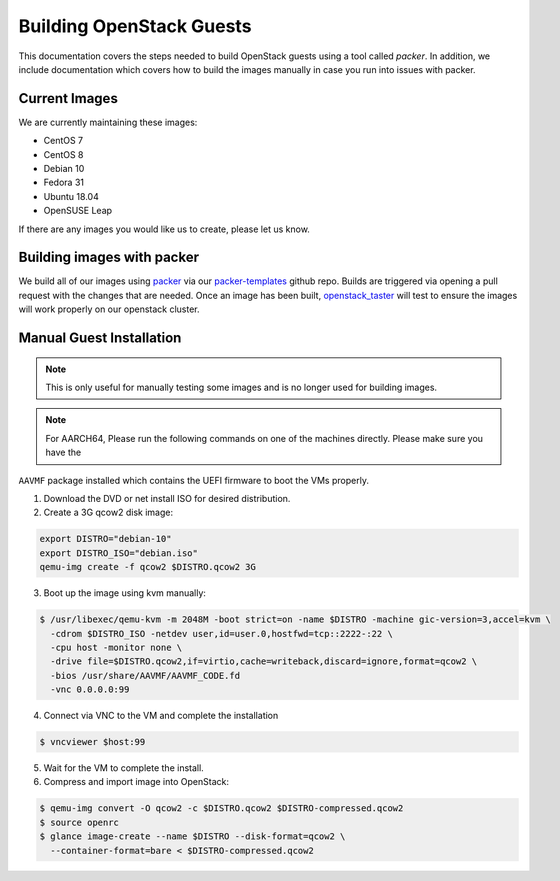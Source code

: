 .. _openstack-guests:

Building OpenStack Guests
=========================

This documentation covers the steps needed to build OpenStack guests using a tool called
`packer`. In addition, we include documentation which covers how to build the images manually in case you run into
issues with packer.

Current Images
--------------

We are currently maintaining these images:

- CentOS 7
- CentOS 8
- Debian 10
- Fedora 31
- Ubuntu 18.04
- OpenSUSE Leap

If there are any images you would like us to create, please let us know.

Building images with packer
---------------------------

We build all of our images using `packer`_ via our `packer-templates`_ github repo. Builds are triggered via opening a
pull request with the changes that are needed. Once an image has been built, `openstack_taster`_ will test to ensure
the images will work properly on our openstack cluster.

.. _packer: http://www.packer.io/
.. _packer-templates: https://github.com/osuosl/packer-templates
.. _openstack_taster: https://github.com/osuosl/openstack_taster

Manual Guest Installation
-------------------------

.. note:: This is only useful for manually testing some images and is no longer used for building images.

.. note:: For AARCH64, Please run the following commands on one of the machines directly. Please make sure you have the
``AAVMF`` package installed which contains the UEFI firmware to boot the VMs properly.

1. Download the DVD or net install ISO for desired distribution.
2. Create a 3G qcow2 disk image:

.. code-block:: bash

    export DISTRO="debian-10"
    export DISTRO_ISO="debian.iso"
    qemu-img create -f qcow2 $DISTRO.qcow2 3G

3. Boot up the image using kvm manually:

.. code-block:: console

   $ /usr/libexec/qemu-kvm -m 2048M -boot strict=on -name $DISTRO -machine gic-version=3,accel=kvm \
     -cdrom $DISTRO_ISO -netdev user,id=user.0,hostfwd=tcp::2222-:22 \
     -cpu host -monitor none \
     -drive file=$DISTRO.qcow2,if=virtio,cache=writeback,discard=ignore,format=qcow2 \
     -bios /usr/share/AAVMF/AAVMF_CODE.fd
     -vnc 0.0.0.0:99

4. Connect via VNC to the VM and complete the installation

.. code-block:: console

  $ vncviewer $host:99

5. Wait for the VM to complete the install.

6. Compress and import image into OpenStack:

.. code-block:: console

      $ qemu-img convert -O qcow2 -c $DISTRO.qcow2 $DISTRO-compressed.qcow2
      $ source openrc
      $ glance image-create --name $DISTRO --disk-format=qcow2 \
        --container-format=bare < $DISTRO-compressed.qcow2
